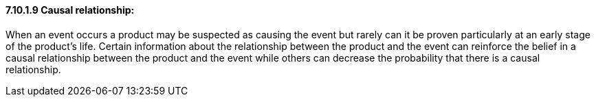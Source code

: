 ==== 7.10.1.9 Causal relationship:

When an event occurs a product may be suspected as causing the event but rarely can it be proven particularly at an early stage of the product's life. Certain information about the relationship between the product and the event can reinforce the belief in a causal relationship between the product and the event while others can decrease the probability that there is a causal relationship.

